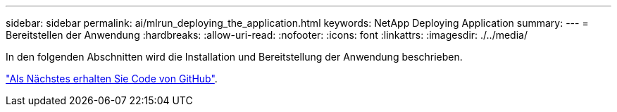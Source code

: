 ---
sidebar: sidebar 
permalink: ai/mlrun_deploying_the_application.html 
keywords: NetApp Deploying Application 
summary:  
---
= Bereitstellen der Anwendung
:hardbreaks:
:allow-uri-read: 
:nofooter: 
:icons: font
:linkattrs: 
:imagesdir: ./../media/


[role="lead"]
In den folgenden Abschnitten wird die Installation und Bereitstellung der Anwendung beschrieben.

link:mlrun_get_code_from_github.html["Als Nächstes erhalten Sie Code von GitHub"].
